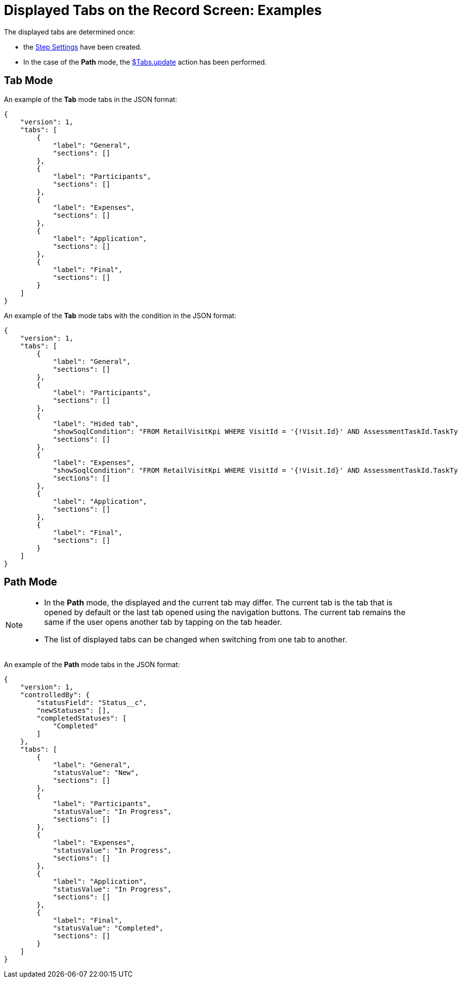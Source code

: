 = Displayed Tabs on the Record Screen: Examples

The displayed tabs are determined once:

* the xref:ref-guide/json-specifications-and-examples/index.adoc#h3_1890880071[Step Settings] have been created.
* In the case of the *Path* mode, the xref:./context-key-reference.adoc#h2_723298531[$Tabs.update] action has been performed.

[[h2_683376448]]
== Tab Mode

An example of the *Tab* mode tabs in the JSON format:

[source,json]
----
{
    "version": 1,
    "tabs": [
        {
            "label": "General",
            "sections": []
        },
        {
            "label": "Participants",
            "sections": []
        },
        {
            "label": "Expenses",
            "sections": []
        },
        {
            "label": "Application",
            "sections": []
        },
        {
            "label": "Final",
            "sections": []
        }
    ]
}
----

An example of the *Tab* mode tabs with the condition in the JSON format:

[source,json]
----
{
    "version": 1,
    "tabs": [
        {
            "label": "General",
            "sections": []
        },
        {
            "label": "Participants",
            "sections": []
        },
        {
            "label": "Hided tab",
            "showSoqlCondition": "FROM RetailVisitKpi WHERE VisitId = '{!Visit.Id}' AND AssessmentTaskId.TaskType = 'Wrong Type'",
            "sections": []
        },
        {
            "label": "Expenses",
            "showSoqlCondition": "FROM RetailVisitKpi WHERE VisitId = '{!Visit.Id}' AND AssessmentTaskId.TaskType = 'Expenses'",
            "sections": []
        },
        {
            "label": "Application",
            "sections": []
        },
        {
            "label": "Final",
            "sections": []
        }
    ]
}
----

[[h2_127289700]]
== Path Mode

[NOTE]
====
* In the *Path* mode, the displayed and the current tab may differ. The current tab is the tab that is opened by default or the last tab opened using the navigation buttons. The current tab remains the same if the user opens another tab by tapping on the tab header.
* The list of displayed tabs can be changed when switching from one tab to another.
====

An example of the *Path* mode tabs in the JSON format:

[source,json]
----
{
    "version": 1,
    "controlledBy": {
        "statusField": "Status__c",
        "newStatuses": [],
        "completedStatuses": [
            "Completed"
        ]
    },
    "tabs": [
        {
            "label": "General",
            "statusValue": "New",
            "sections": []
        },
        {
            "label": "Participants",
            "statusValue": "In Progress",
            "sections": []
        },
        {
            "label": "Expenses",
            "statusValue": "In Progress",
            "sections": []
        },
        {
            "label": "Application",
            "statusValue": "In Progress",
            "sections": []
        },
        {
            "label": "Final",
            "statusValue": "Completed",
            "sections": []
        }
    ]
}
----